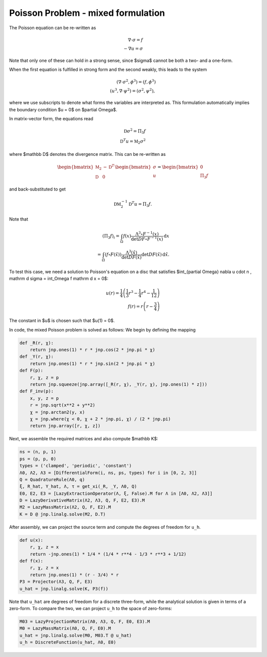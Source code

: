 Poisson Problem - mixed formulation
===================================

The Poisson equation can be re-written as

.. math::

    \nabla \cdot \sigma = f \\
    -\nabla u = \sigma

Note that only one of these can hold in a strong sense, since $\sigma$ cannot be both a two- and a one-form.

When the first equation is fulfilled in strong form and the second weakly, this leads to the system

.. math::

    (\nabla \cdot \sigma^2, \phi^3) = (f, \phi^3) \\
    (u^3, \nabla \cdot \psi^2) = (\sigma^2, \psi^2),

where we use subscripts to denote what forms the variables are interpreted as. This formulation automatically implies the boundary condition $u = 0$ on $\partial \Omega$.

In matrix-vector form, the equations read

.. math::

    \mathbb D \sigma^2 = \Pi_3 f \\
    \mathbb D^T u = \mathbb M_2 \sigma^2

where $\mathbb D$ denotes the divergence matrix. This can be re-written as

.. math::

    \begin{bmatrix}
        \mathbb M_2 & - \mathbb D^T \\
        \mathbb D & 0
    \end{bmatrix}
    \begin{bmatrix}
        \sigma \\ u
    \end{bmatrix}
    = 
    \begin{bmatrix}
        0 \\ \Pi_3 f
    \end{bmatrix}

and back-substituted to get

.. math::

    \mathbb D \mathbb M_2^{-1} \mathbb D^T u = \Pi_3 f.

Note that

.. math::

    (\Pi_3 f)_i = \int_{\Omega} f(x) \frac{\Lambda^3 \circ F^{-1} (x)}{\det DF \circ F^{-1}(x)} \, \mathrm d x \\
    = \int_{\hat \Omega} \left( f \circ F (\hat x) \right) \frac{\Lambda^3(\hat x)}{\det DF(\hat x)} \det DF(\hat x) \, \mathrm d \hat x.

To test this case, we need a solution to Poisson's equation on a disc that satisfies $\int_{\partial \Omega} \nabla u \cdot n \, \mathrm d \sigma = \int_\Omega f \mathrm d x = 0$:

.. math::

    u(r) = \frac 1 4 \left( \frac 1 3 r^3 - \frac 1 4 r^4 - \frac 1 {12} \right) \\
    f(r) = r \left( r - \frac 3 4 \right)

The constant in $u$ is chosen such that $u(1) = 0$.

In code, the mixed Poisson problem is solved as follows: We begin by defining the mapping

.. code-block:: python

    def _R(r, χ):
        return jnp.ones(1) * r * jnp.cos(2 * jnp.pi * χ)
    def _Y(r, χ):
        return jnp.ones(1) * r * jnp.sin(2 * jnp.pi * χ)
    def F(p):
        r, χ, z = p
        return jnp.squeeze(jnp.array([_R(r, χ), _Y(r, χ), jnp.ones(1) * z]))
    def F_inv(p):
        x, y, z = p 
        r = jnp.sqrt(x**2 + y**2)
        χ = jnp.arctan2(y, x)
        χ = jnp.where(χ < 0, χ + 2 * jnp.pi, χ) / (2 * jnp.pi)
        return jnp.array([r, χ, z])

Next, we assemble the required matrices and also compute $\mathbb K$:

.. code-block:: python

    ns = (n, p, 1)
    ps = (p, p, 0)
    types = ('clamped', 'periodic', 'constant')
    Λ0, Λ2, Λ3 = [DifferentialForm(i, ns, ps, types) for i in [0, 2, 3]]
    Q = QuadratureRule(Λ0, q)
    ξ, R_hat, Y_hat, Λ, τ = get_xi(_R, _Y, Λ0, Q)
    E0, E2, E3 = [LazyExtractionOperator(Λ, ξ, False).M for Λ in [Λ0, Λ2, Λ3]]
    D = LazyDerivativeMatrix(Λ2, Λ3, Q, F, E2, E3).M
    M2 = LazyMassMatrix(Λ2, Q, F, E2).M
    K = D @ jnp.linalg.solve(M2, D.T)

After assembly, we can project the source term and compute the degrees of freedom for ``u_h``.

.. code-block:: python

    def u(x):
        r, χ, z = x
        return -jnp.ones(1) * 1/4 * (1/4 * r**4 - 1/3 * r**3 + 1/12)
    def f(x):
        r, χ, z = x
        return jnp.ones(1) * (r - 3/4) * r
    P3 = Projector(Λ3, Q, F, E3)
    u_hat = jnp.linalg.solve(K, P3(f))

Note that ``u_hat`` are degrees of freedom for a discrete three-form, while the analytical solution is given in terms of a zero-form. To compare the two, we can project ``u_h`` to the space of zero-forms:

.. code-block:: python

    M03 = LazyProjectionMatrix(Λ0, Λ3, Q, F, E0, E3).M
    M0 = LazyMassMatrix(Λ0, Q, F, E0).M
    u_hat = jnp.linalg.solve(M0, M03.T @ u_hat)
    u_h = DiscreteFunction(u_hat, Λ0, E0) 